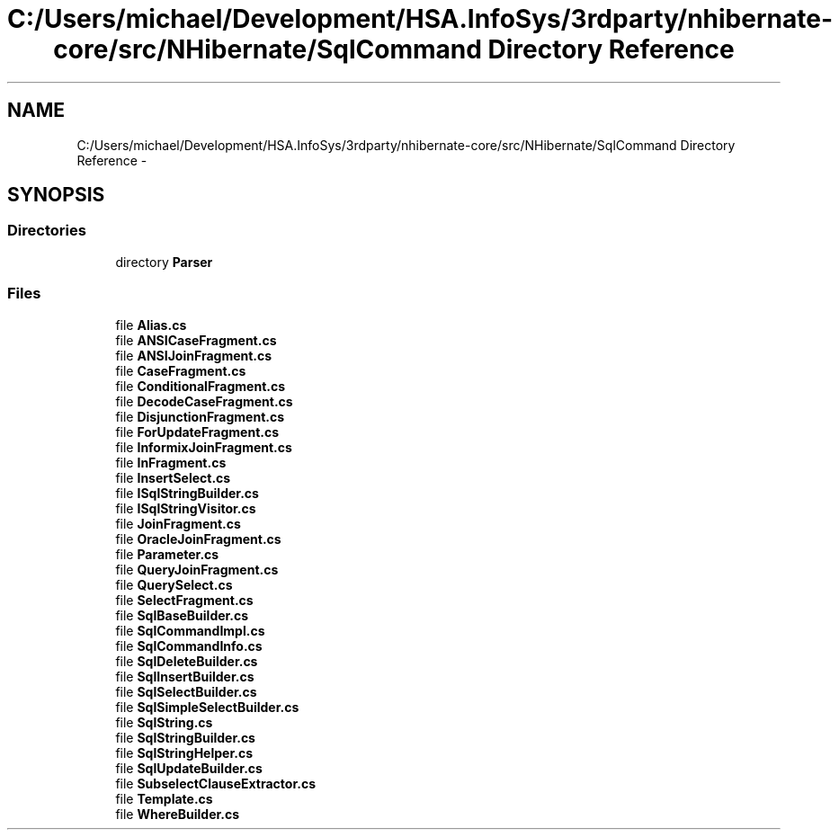 .TH "C:/Users/michael/Development/HSA.InfoSys/3rdparty/nhibernate-core/src/NHibernate/SqlCommand Directory Reference" 3 "Fri Jul 5 2013" "Version 1.0" "HSA.InfoSys" \" -*- nroff -*-
.ad l
.nh
.SH NAME
C:/Users/michael/Development/HSA.InfoSys/3rdparty/nhibernate-core/src/NHibernate/SqlCommand Directory Reference \- 
.SH SYNOPSIS
.br
.PP
.SS "Directories"

.in +1c
.ti -1c
.RI "directory \fBParser\fP"
.br
.in -1c
.SS "Files"

.in +1c
.ti -1c
.RI "file \fBAlias\&.cs\fP"
.br
.ti -1c
.RI "file \fBANSICaseFragment\&.cs\fP"
.br
.ti -1c
.RI "file \fBANSIJoinFragment\&.cs\fP"
.br
.ti -1c
.RI "file \fBCaseFragment\&.cs\fP"
.br
.ti -1c
.RI "file \fBConditionalFragment\&.cs\fP"
.br
.ti -1c
.RI "file \fBDecodeCaseFragment\&.cs\fP"
.br
.ti -1c
.RI "file \fBDisjunctionFragment\&.cs\fP"
.br
.ti -1c
.RI "file \fBForUpdateFragment\&.cs\fP"
.br
.ti -1c
.RI "file \fBInformixJoinFragment\&.cs\fP"
.br
.ti -1c
.RI "file \fBInFragment\&.cs\fP"
.br
.ti -1c
.RI "file \fBInsertSelect\&.cs\fP"
.br
.ti -1c
.RI "file \fBISqlStringBuilder\&.cs\fP"
.br
.ti -1c
.RI "file \fBISqlStringVisitor\&.cs\fP"
.br
.ti -1c
.RI "file \fBJoinFragment\&.cs\fP"
.br
.ti -1c
.RI "file \fBOracleJoinFragment\&.cs\fP"
.br
.ti -1c
.RI "file \fBParameter\&.cs\fP"
.br
.ti -1c
.RI "file \fBQueryJoinFragment\&.cs\fP"
.br
.ti -1c
.RI "file \fBQuerySelect\&.cs\fP"
.br
.ti -1c
.RI "file \fBSelectFragment\&.cs\fP"
.br
.ti -1c
.RI "file \fBSqlBaseBuilder\&.cs\fP"
.br
.ti -1c
.RI "file \fBSqlCommandImpl\&.cs\fP"
.br
.ti -1c
.RI "file \fBSqlCommandInfo\&.cs\fP"
.br
.ti -1c
.RI "file \fBSqlDeleteBuilder\&.cs\fP"
.br
.ti -1c
.RI "file \fBSqlInsertBuilder\&.cs\fP"
.br
.ti -1c
.RI "file \fBSqlSelectBuilder\&.cs\fP"
.br
.ti -1c
.RI "file \fBSqlSimpleSelectBuilder\&.cs\fP"
.br
.ti -1c
.RI "file \fBSqlString\&.cs\fP"
.br
.ti -1c
.RI "file \fBSqlStringBuilder\&.cs\fP"
.br
.ti -1c
.RI "file \fBSqlStringHelper\&.cs\fP"
.br
.ti -1c
.RI "file \fBSqlUpdateBuilder\&.cs\fP"
.br
.ti -1c
.RI "file \fBSubselectClauseExtractor\&.cs\fP"
.br
.ti -1c
.RI "file \fBTemplate\&.cs\fP"
.br
.ti -1c
.RI "file \fBWhereBuilder\&.cs\fP"
.br
.in -1c
